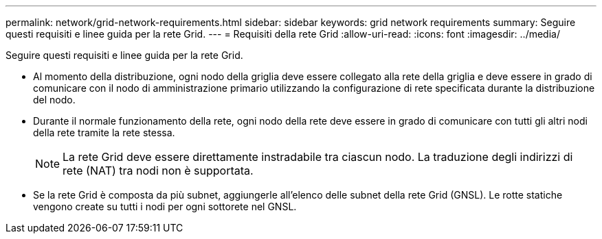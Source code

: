---
permalink: network/grid-network-requirements.html 
sidebar: sidebar 
keywords: grid network requirements 
summary: Seguire questi requisiti e linee guida per la rete Grid. 
---
= Requisiti della rete Grid
:allow-uri-read: 
:icons: font
:imagesdir: ../media/


[role="lead"]
Seguire questi requisiti e linee guida per la rete Grid.

* Al momento della distribuzione, ogni nodo della griglia deve essere collegato alla rete della griglia e deve essere in grado di comunicare con il nodo di amministrazione primario utilizzando la configurazione di rete specificata durante la distribuzione del nodo.
* Durante il normale funzionamento della rete, ogni nodo della rete deve essere in grado di comunicare con tutti gli altri nodi della rete tramite la rete stessa.
+

NOTE: La rete Grid deve essere direttamente instradabile tra ciascun nodo.  La traduzione degli indirizzi di rete (NAT) tra nodi non è supportata.

* Se la rete Grid è composta da più subnet, aggiungerle all'elenco delle subnet della rete Grid (GNSL).  Le rotte statiche vengono create su tutti i nodi per ogni sottorete nel GNSL.

